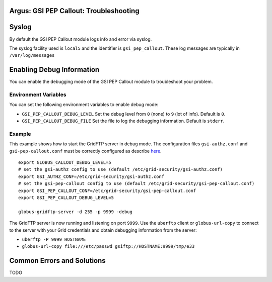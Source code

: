 .. _AuthZPEPGSITroubleshooting:

Argus: GSI PEP Callout: Troubleshooting
=======================================

Syslog
======

By default the GSI PEP Callout module logs info and error via syslog.

The syslog facility used is ``local5`` and the identifier is
``gsi_pep_callout``. These log messages are typically in
``/var/log/messages``

Enabling Debug Information
==========================

You can enable the debugging mode of the GSI PEP Callout module to
troubleshoot your problem.

Environment Variables
---------------------

You can set the following environment variables to enable debug mode:

-  ``GSI_PEP_CALLOUT_DEBUG_LEVEL`` Set the debug level from ``0`` (none)
   to ``9`` (lot of info). Default is ``0``.
-  ``GSI_PEP_CALLOUT_DEBUG_FILE`` Set the file to log the debugging
   information. Default is ``stderr``.

Example
-------

This example shows how to start the GridFTP server in debug mode. The
configuration files ``gsi-authz.conf`` and ``gsi-pep-callout.conf`` must
be correctly configured as describe `here <AuthZPEPGSIConfig>`__.

::

    export GLOBUS_CALLOUT_DEBUG_LEVEL=5
    # set the gsi-authz config to use (default /etc/grid-security/gsi-authz.conf)
    export GSI_AUTHZ_CONF=/etc/grid-security/gsi-authz.conf
    # set the gsi-pep-callout config to use (default /etc/grid-security/gsi-pep-callout.conf)
    export GSI_PEP_CALLOUT_CONF=/etc/grid-security/gsi-pep-callout.conf
    export GSI_PEP_CALLOUT_DEBUG_LEVEL=5

    globus-gridftp-server -d 255 -p 9999 -debug

The GridFTP server is now running and listening on port ``9999``. Use
the ``uberftp`` client or ``globus-url-copy`` to connect to the server
with your Grid credentials and obtain debugging information from the
server:

-  ``uberftp -P 9999 HOSTNAME``
-  ``globus-url-copy file:///etc/passwd gsiftp://HOSTNAME:9999/tmp/e33``

Common Errors and Solutions
===========================

TODO
